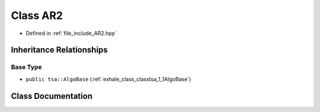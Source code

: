 .. _exhale_class_classtsa_1_1AR2:

Class AR2
=========

- Defined in :ref:`file_include_AR2.hpp`


Inheritance Relationships
-------------------------

Base Type
*********

- ``public tsa::AlgoBase`` (:ref:`exhale_class_classtsa_1_1AlgoBase`)


Class Documentation
-------------------


.. doxygenclass:: tsa::AR2
   :members:
   :protected-members:
   :undoc-members: